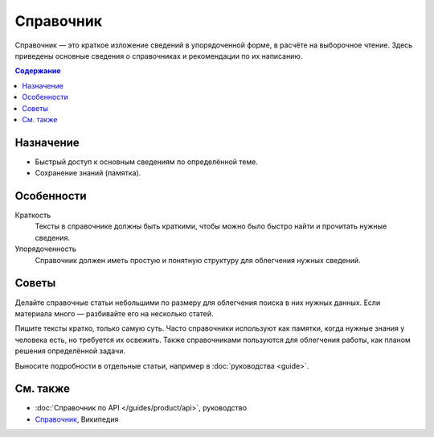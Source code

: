 Справочник
==========

.. index::
   Справочник

Справочник — это краткое изложение сведений в упорядоченной форме, в расчёте на выборочное чтение.
Здесь приведены основные сведения о справочниках и рекомендации по их написанию.

.. contents:: Содержание
   :local:
   :depth: 2
   :backlinks: none

Назначение
----------

* Быстрый доступ к основным сведениям по определённой теме.
* Сохранение знаний (памятка).

Особенности
-----------

Краткость
    Тексты в справочнике должны быть краткими, чтобы можно было быстро найти и прочитать нужные
    сведения.

Упорядоченность
    Справочник должен иметь простую и понятную структуру для облегчения нужных сведений.

Советы
------

Делайте справочные статьи небольшими по размеру для облегчения поиска в них нужных данных. Если
материала много — разбивайте его на несколько статей.

Пишите тексты кратко, только самую суть. Часто справочники используют как памятки, когда нужные
знания у человека есть, но требуется их освежить. Также справочниками пользуются для облегчения
работы, как планом решения определённой задачи.

Выносите подробности в отдельные статьи, например в :doc:`руководства <guide>`.

См. также
---------

* :doc:`Справочник по API </guides/product/api>`, руководство
* `Справочник <https://ru.wikipedia.org/wiki/Справочник>`_, Википедия

